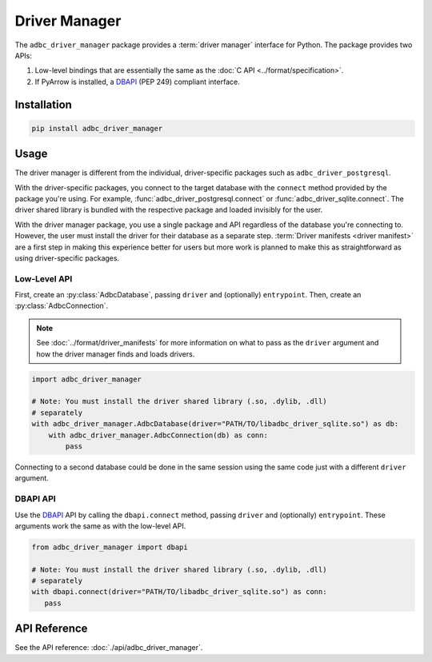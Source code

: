 .. Licensed to the Apache Software Foundation (ASF) under one
.. or more contributor license agreements.  See the NOTICE file
.. distributed with this work for additional information
.. regarding copyright ownership.  The ASF licenses this file
.. to you under the Apache License, Version 2.0 (the
.. "License"); you may not use this file except in compliance
.. with the License.  You may obtain a copy of the License at
..
..   http://www.apache.org/licenses/LICENSE-2.0
..
.. Unless required by applicable law or agreed to in writing,
.. software distributed under the License is distributed on an
.. "AS IS" BASIS, WITHOUT WARRANTIES OR CONDITIONS OF ANY
.. KIND, either express or implied.  See the License for the
.. specific language governing permissions and limitations
.. under the License.

.. py:currentmodule:: adbc_driver_manager

==============
Driver Manager
==============

The ``adbc_driver_manager`` package provides a :term:`driver manager` interface
for Python. The package provides two APIs:

1. Low-level bindings that are essentially the same as the :doc:`C API <../format/specification>`.
2. If PyArrow is installed, a DBAPI_ (PEP 249) compliant interface.

.. _DBAPI: https://peps.python.org/pep-0249/

Installation
============

.. code-block:: shell

   pip install adbc_driver_manager

Usage
=====

The driver manager is different from the individual, driver-specific packages
such as ``adbc_driver_postgresql``.

With the driver-specific packages, you connect to the target database with the
``connect`` method provided by the package you're using.  For example,
:func:`adbc_driver_postgresql.connect` or :func:`adbc_driver_sqlite.connect`.
The driver shared library is bundled with the respective package and loaded
invisibly for the user.

With the driver manager package, you use a single package and API regardless of
the database you're connecting to. However, the user must install the driver for
their database as a separate step. :term:`Driver manifests <driver manifest>`
are a first step in making this experience better for users but more work is
planned to make this as straightforward as using driver-specific packages.

Low-Level API
-------------

First, create an :py:class:`AdbcDatabase`, passing ``driver`` and (optionally)
``entrypoint``. Then, create an :py:class:`AdbcConnection`.

.. note:: See :doc:`../format/driver_manifests` for more information on what to pass as the ``driver`` argument and how the driver manager finds and loads drivers.

.. code-block:: python

   import adbc_driver_manager

   # Note: You must install the driver shared library (.so, .dylib, .dll)
   # separately
   with adbc_driver_manager.AdbcDatabase(driver="PATH/TO/libadbc_driver_sqlite.so") as db:
       with adbc_driver_manager.AdbcConnection(db) as conn:
           pass

Connecting to a second database could be done in the same session using the same
code just with a different ``driver`` argument.

DBAPI API
---------

Use the DBAPI_ API by calling the ``dbapi.connect`` method, passing ``driver``
and (optionally) ``entrypoint``. These arguments work the same as with the
low-level API.

.. code-block:: python

   from adbc_driver_manager import dbapi

   # Note: You must install the driver shared library (.so, .dylib, .dll)
   # separately
   with dbapi.connect(driver="PATH/TO/libadbc_driver_sqlite.so") as conn:
      pass


API Reference
=============

See the API reference: :doc:`./api/adbc_driver_manager`.
